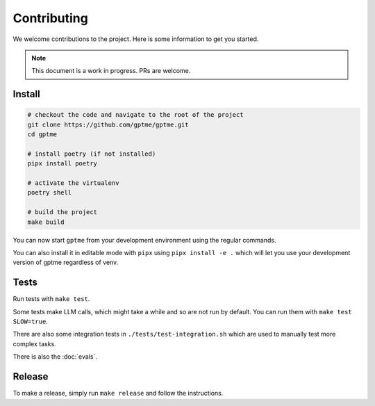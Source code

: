 Contributing
============

We welcome contributions to the project. Here is some information to get you started.

.. note::
    This document is a work in progress. PRs are welcome.

Install
-------

.. code-block:: bash

   # checkout the code and navigate to the root of the project
   git clone https://github.com/gptme/gptme.git
   cd gptme

   # install poetry (if not installed)
   pipx install poetry

   # activate the virtualenv
   poetry shell

   # build the project
   make build

You can now start ``gptme`` from your development environment using the regular commands.

You can also install it in editable mode with ``pipx`` using ``pipx install -e .`` which will let you use your development version of gptme regardless of venv.

Tests
-----

Run tests with ``make test``.

Some tests make LLM calls, which might take a while and so are not run by default. You can run them with ``make test SLOW=true``.

There are also some integration tests in ``./tests/test-integration.sh`` which are used to manually test more complex tasks.

There is also the :doc:`evals`.

Release
-------

To make a release, simply run ``make release`` and follow the instructions.
